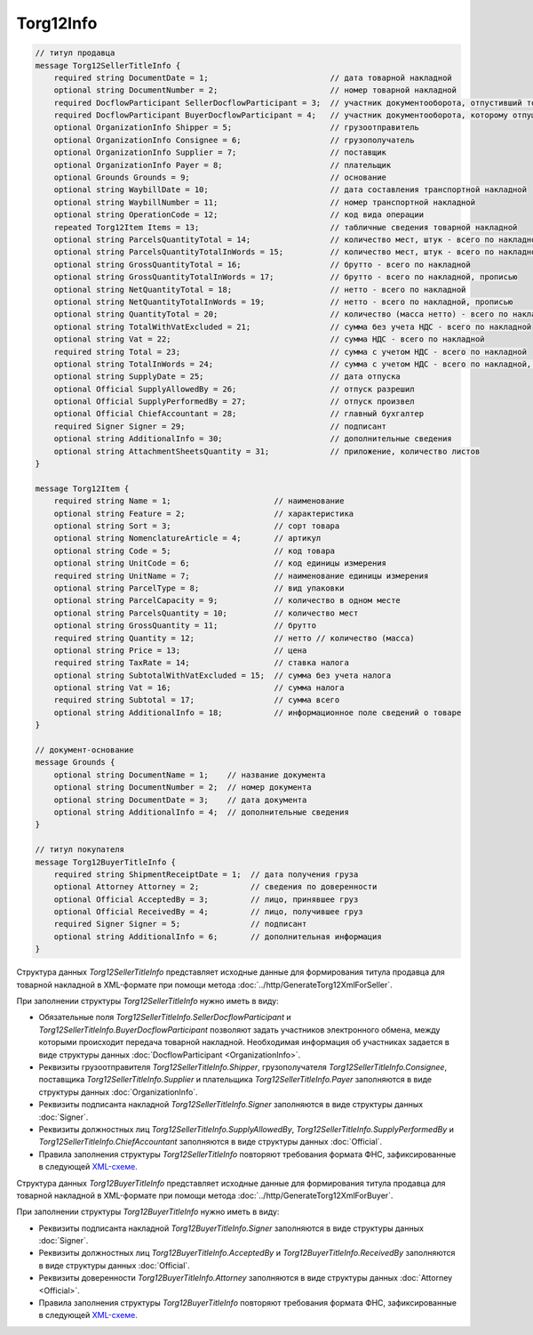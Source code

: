 Torg12Info
==========

.. code-block:: protobuf

    // титул продавца
    message Torg12SellerTitleInfo {
        required string DocumentDate = 1;                          // дата товарной накладной
        optional string DocumentNumber = 2;                        // номер товарной накладной
        required DocflowParticipant SellerDocflowParticipant = 3;  // участник документооборота, отпустивший товар
        required DocflowParticipant BuyerDocflowParticipant = 4;   // участник документооборота, которому отпущен товар
        optional OrganizationInfo Shipper = 5;                     // грузоотправитель
        optional OrganizationInfo Consignee = 6;                   // грузополучатель
        optional OrganizationInfo Supplier = 7;                    // поставщик
        optional OrganizationInfo Payer = 8;                       // плательщик
        optional Grounds Grounds = 9;                              // основание
        optional string WaybillDate = 10;                          // дата составления транспортной накладной
        optional string WaybillNumber = 11;                        // номер транспортной накладной
        optional string OperationCode = 12;                        // код вида операции
        repeated Torg12Item Items = 13;                            // табличные сведения товарной накладной
        optional string ParcelsQuantityTotal = 14;                 // количество мест, штук - всего по накладной
        optional string ParcelsQuantityTotalInWords = 15;          // количество мест, штук - всего по накладной, прописью
        optional string GrossQuantityTotal = 16;                   // брутто - всего по накладной
        optional string GrossQuantityTotalInWords = 17;            // брутто - всего по накладной, прописью
        optional string NetQuantityTotal = 18;                     // нетто - всего по накладной
        optional string NetQuantityTotalInWords = 19;              // нетто - всего по накладной, прописью
        optional string QuantityTotal = 20;                        // количество (масса нетто) - всего по накладной
        optional string TotalWithVatExcluded = 21;                 // сумма без учета НДС - всего по накладной
        optional string Vat = 22;                                  // сумма НДС - всего по накладной
        required string Total = 23;                                // сумма с учетом НДС - всего по накладной
        optional string TotalInWords = 24;                         // сумма с учетом НДС - всего по накладной, прописью
        optional string SupplyDate = 25;                           // дата отпуска
        optional Official SupplyAllowedBy = 26;                    // отпуск разрешил
        optional Official SupplyPerformedBy = 27;                  // отпуск произвел
        optional Official ChiefAccountant = 28;                    // главный бухгалтер
        required Signer Signer = 29;                               // подписант
        optional string AdditionalInfo = 30;                       // дополнительные сведения
        optional string AttachmentSheetsQuantity = 31;             // приложение, количество листов
    }

    message Torg12Item {
        required string Name = 1;                      // наименование
        optional string Feature = 2;                   // характеристика
        optional string Sort = 3;                      // сорт товара
        optional string NomenclatureArticle = 4;       // артикул
        optional string Code = 5;                      // код товара
        optional string UnitCode = 6;                  // код единицы измерения
        required string UnitName = 7;                  // наименование единицы измерения
        optional string ParcelType = 8;                // вид упаковки
        optional string ParcelCapacity = 9;            // количество в одном месте
        optional string ParcelsQuantity = 10;          // количество мест
        optional string GrossQuantity = 11;            // брутто
        required string Quantity = 12;                 // нетто // количество (масса)
        optional string Price = 13;                    // цена
        required string TaxRate = 14;                  // ставка налога
        optional string SubtotalWithVatExcluded = 15;  // сумма без учета налога
        optional string Vat = 16;                      // сумма налога
        required string Subtotal = 17;                 // сумма всего
        optional string AdditionalInfo = 18;           // информационное поле сведений о товаре
    }

    // документ-основание
    message Grounds {
        optional string DocumentName = 1;    // название документа
        optional string DocumentNumber = 2;  // номер документа
        optional string DocumentDate = 3;    // дата документа
        optional string AdditionalInfo = 4;  // дополнительные сведения
    }

    // титул покупателя
    message Torg12BuyerTitleInfo {
        required string ShipmentReceiptDate = 1;  // дата получения груза
        optional Attorney Attorney = 2;           // сведения по доверенности
        optional Official AcceptedBy = 3;         // лицо, принявшее груз
        optional Official ReceivedBy = 4;         // лицо, получившее груз
        required Signer Signer = 5;               // подписант
        optional string AdditionalInfo = 6;       // дополнительная информация
    }
        

Структура данных *Torg12SellerTitleInfo* представляет исходные данные для формирования титула продавца для товарной накладной в XML-формате при помощи метода :doc:`../http/GenerateTorg12XmlForSeller`.

При заполнении структуры *Torg12SellerTitleInfo* нужно иметь в виду:

-  Обязательные поля *Torg12SellerTitleInfo.SellerDocflowParticipant* и *Torg12SellerTitleInfo.BuyerDocflowParticipant* позволяют задать участников электронного обмена, между которыми происходит передача товарной накладной. Необходимая информация об участниках задается в виде структуры данных :doc:`DocflowParticipant <OrganizationInfo>`.

-  Реквизиты грузоотправителя *Torg12SellerTitleInfo.Shipper*, грузополучателя *Torg12SellerTitleInfo.Consignee*, поставщика *Torg12SellerTitleInfo.Supplier* и плательщика *Torg12SellerTitleInfo.Payer* заполняются в виде структуры данных :doc:`OrganizationInfo`.

-  Реквизиты подписанта накладной *Torg12SellerTitleInfo.Signer* заполняются в виде структуры данных :doc:`Signer`.

-  Реквизиты должностных лиц *Torg12SellerTitleInfo.SupplyAllowedBy*, *Torg12SellerTitleInfo.SupplyPerformedBy* и *Torg12SellerTitleInfo.ChiefAccountant* заполняются в виде структуры данных :doc:`Official`.

-  Правила заполнения структуры *Torg12SellerTitleInfo* повторяют требования формата ФНС, зафиксированные в следующей `XML-схеме <https://diadoc.kontur.ru/sdk/xsd/DP_OTORG12_1_986_00_05_01_02.xsd>`__.

Структура данных *Torg12BuyerTitleInfo* представляет исходные данные для формирования титула продавца для товарной накладной в XML-формате при помощи метода :doc:`../http/GenerateTorg12XmlForBuyer`.

При заполнении структуры *Torg12BuyerTitleInfo* нужно иметь в виду:

-  Реквизиты подписанта накладной *Torg12BuyerTitleInfo.Signer* заполняются в виде структуры данных :doc:`Signer`.

-  Реквизиты должностных лиц *Torg12BuyerTitleInfo.AcceptedBy* и *Torg12BuyerTitleInfo.ReceivedBy* заполняются в виде структуры данных :doc:`Official`.

-  Реквизиты доверенности *Torg12BuyerTitleInfo.Attorney* заполняются в виде структуры данных :doc:`Attorney <Official>`.

-  Правила заполнения структуры *Torg12BuyerTitleInfo* повторяют требования формата ФНС, зафиксированные в следующей `XML-схеме <https://diadoc.kontur.ru/sdk/xsd/DP_PTORG12_1_989_00_05_01_02.xsd>`__.